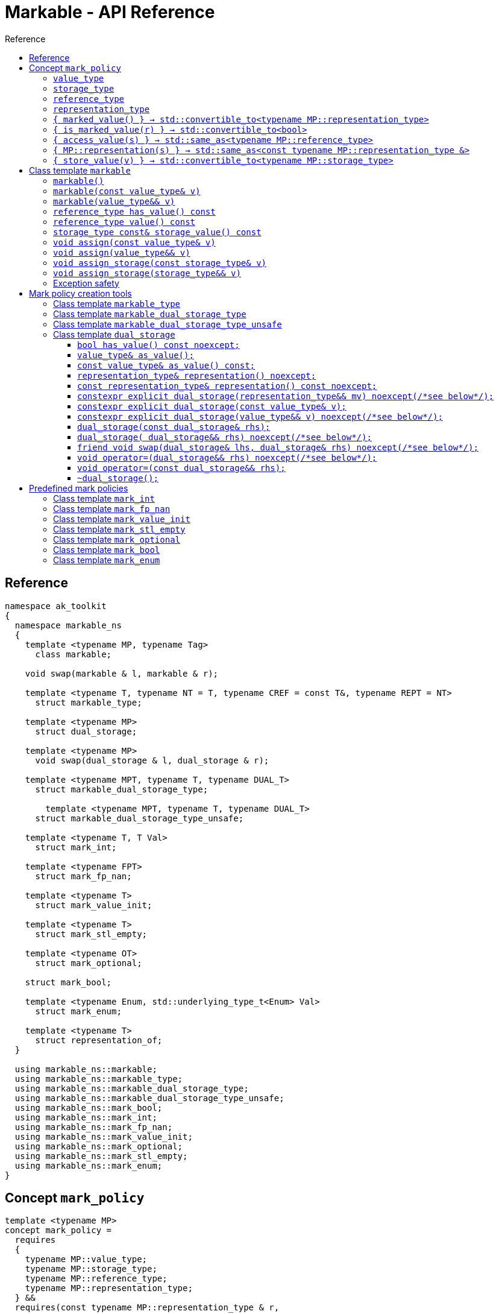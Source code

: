 :sourcedir: .
:last-update-label!:
:source-highlighter: coderay
:icons: font
= Markable - API Reference
Reference
:toclevels: 3
:toc: left
:toc-title:

[reference]
== Reference

```c++
namespace ak_toolkit
{
  namespace markable_ns
  {
    template <typename MP, typename Tag>
      class markable;

    void swap(markable & l, markable & r);

    template <typename T, typename NT = T, typename CREF = const T&, typename REPT = NT>
      struct markable_type;

    template <typename MP>
      struct dual_storage;

    template <typename MP>
      void swap(dual_storage & l, dual_storage & r);

    template <typename MPT, typename T, typename DUAL_T>
      struct markable_dual_storage_type;

	template <typename MPT, typename T, typename DUAL_T>
      struct markable_dual_storage_type_unsafe;

    template <typename T, T Val>
      struct mark_int;

    template <typename FPT>
      struct mark_fp_nan;

    template <typename T>
      struct mark_value_init;

    template <typename T>
      struct mark_stl_empty;

    template <typename OT>
      struct mark_optional;

    struct mark_bool;

    template <typename Enum, std::underlying_type_t<Enum> Val>
      struct mark_enum;

    template <typename T>
      struct representation_of;
  }

  using markable_ns::markable;
  using markable_ns::markable_type;
  using markable_ns::markable_dual_storage_type;
  using markable_ns::markable_dual_storage_type_unsafe;
  using markable_ns::mark_bool;
  using markable_ns::mark_int;
  using markable_ns::mark_fp_nan;
  using markable_ns::mark_value_init;
  using markable_ns::mark_optional;
  using markable_ns::mark_stl_empty;
  using markable_ns::mark_enum;
}
```

[concept_mark_policy]
== Concept `mark_policy`

```c++
template <typename MP>
concept mark_policy =
  requires
  {
    typename MP::value_type;
    typename MP::storage_type;
    typename MP::reference_type;
    typename MP::representation_type;
  } &&
  requires(const typename MP::representation_type & r,
           const typename MP::storage_type &        s,
           const typename MP::value_type &          cv,
                 typename MP::value_type &&         rv)
  {
    { MP::marked_value() }             -> std::convertible_to<typename MP::representation_type>;
    { MP::is_marked_value(r) }         -> std::convertible_to<bool>;

    { MP::access_value(s) }            -> std::same_as<typename MP::reference_type>;
    { MP::representation(s) }          -> std::same_as<const typename MP::representation_type &>;
    { MP::store_value(cv) }            -> std::convertible_to<typename MP::storage_type>;
    { MP::store_value(std::move(rv)) } -> std::convertible_to<typename MP::storage_type>;
  };
```


#### `value_type`
This represents the type 'logically' stored by the markable object. Markable object tries to make an impression on the users that it is internally storing an objectof type `value_type`, which is often the case, but not always.

#### `storage_type`
This represents the type of the sub-object physically stored inside markable object, which is used to store the value of the object as well as the empty-state mark.

#### `reference_type`
This represents the type returned when the user requests read access to the stored value. Typically, this type is defined as `const value_type&`, however, sometimes when the accessed value is computed on the fly, this type may be defined as `value_type`.

#### `representation_type`
It is in this type that the special marked value is encoded. Typically, this is `storage_type`, but in some cases `storage_type` neds to be cast to this type.

#### `{ marked_value() } -> std::convertible_to<typename MP::representation_type>`
Returns a marked value encoded in `representation_type`. This will be later used to represent a markable object with no value.

#### `{ is_marked_value(r) } -> std::convertible_to<bool>`
Checks if the given value represents a marked value.

#### `{ access_value(s) } -> std::same_as<typename MP::reference_type>`
*Preconditions:* `!is_marked_value(s)`.

Given a value encoded in `storage_type`, provides access to it through type `reference_type`. Typically, when `reference_type` and `const storage_type&` are same type, this is an identity function.

#### `{ MP::representation(s) }  -> std::same_as<const typename MP::representation_type &>`

Performs adjustments (if necessary) to represent the stored object through `representation_type`.

#### `{ store_value(v) } -> std::convertible_to<typename MP::storage_type>`
Given a value of type `value_type` (possibly marked), returns its representation as `storage_type`. Typically, when `value_type` and `storage_type` are same type, this is an identity function.

## Class template `markable`

```c++
namespace ak_toolkit
{
  namespace markable_ns
  {
    template <mark_policy MP>
    class markable
    {
    public:
      typedef typename MP::value_type     value_type;
      typedef typename MP::storage_type   storage_type;
      typedef typename MP::reference_type reference_type;

      constexpr markable() noexcept(noexcept(storage_type{MP::marked_value{}}));
      constexpr explicit markable(const value_type& v);
      constexpr explicit markable(value_type&& v);
      constexpr markable(const markable&) = default;
      constexpr markable(markable&&) = default;

      constexpr markable& operator=(const markable&) = default;
      constexpr markable& operator=(markable&&) = default;

      constexpr bool has_value() const;
      constexpr reference_type value() const;
      constexpr storage_type const& storage_value() const;

    private:
      storage_type val_; // exposition only
    };
  }
}
```

#### `markable()`

*Effects:* Initializes storage value with expression `MP::marked_value()`.

*Postconditions:* `!has_value()`.

#### `markable(const value_type& v)`

*Effects:* Initializes storage value with expression `MP::store_value(v)`.

*Postconditions:* `has_value() == !MP::is_marked_value(v)`.

#### `markable(value_type&& v)`

*Effects:* Initializes storage value with expression `MP::store_value(std::move(v))`.

*Postconditions:* `has_value() == !MP::is_marked_value(v)`.

#### `reference_type has_value() const`

*Returns:* `!MP::is_marked_value(val_)`.

*Throws:* Nothing.


#### `reference_type value() const`

*Preconditions:* `has_value()`.

*Returns:* `MP::access_value(val_)`.

*Throws:* Whatever `MP::access_value` throws. Also, if `reference_type` is in fact not a reference type, whatever `reference_type`'s move constructor throws.


#### `storage_type const& storage_value() const`

*Returns:* `val_`.

*Throws:* Nothing.

#### `void assign(const value_type& v)`

*Effects:* Assigns storage value with expression `MP::store_value(v)`.

*Postconditions:* `has_value() == !MP::is_marked_value(v)`.

*Remarks:*  If an exception is thrown during the call to `storage_type`'s assignment,
 the state of `storage()`  is determined by the exception safety guarantee of `storage_type`’s
 assignment.


#### `void assign(value_type&& v)`

*Effects:* Assigns storage value with expression `MP::store_value(std::move(v))`.

*Postconditions:* `has_value() == !MP::is_marked_value(v)`.

*Remarks:*  If an exception is thrown during the call to `storage_type`'s assignment,
 the state of `storage()` is determined by the exception safety guarantee of `storage_type`’s
 assignment.


#### `void assign_storage(const storage_type& v)`

*Effects:* Assigns storage value with expression `v`.

*Postconditions:* `has_value() == !MP::is_marked_value(MP::representation(v))`.

*Remarks:*  If an exception is thrown during the call to `storage_type`'s assignment,
 the state of `storage()`  is determined by the exception safety guarantee of `storage_type`’s
 assignment.


#### `void assign_storage(storage_type&& v)`

*Effects:* Assigns storage value with expression `std::move(v)`.

*Postconditions:* `has_value() == !MP::is_marked_value(MP::representation(v))`.

*Remarks:*  If an exception is thrown during the call to `storage_type`'s assignment,
 the state of `storage()` is determined by the exception safety guarantee of `storage_type`’s
 assignment.


### Exception safety

If an exception is thrown during the assignment,
the state of `*this` depends on the exception safety guarantees of the assignment in
`storage_type`. If `storage_type`'s assignment offers a weak guarantee,
 the corresponding `markable<>` type also offers only a weak guarantee in assignment.
 In particular, the value of `has_value()` may change.



## Mark policy creation tools

The follwoing tools help build custom mark policies.

### Class template `markable_type`

This class template provides default definitions form most of the requirements in concept `mark_policy`. When declaring your own mark policy, you probably want to derive from this class template (although it is not strictly necessary).

```c++
template <typename T, typename STORE = T, typename CREF = const T&, typename REPT = NT>
struct markable_type
{
  typedef T     value_type;
  typedef STORE storage_type;
  typedef CREF  reference_type;
  typedef REPT  representation_type;

  static constexpr reference_type access_value(const storage_type& v) { return v; }
  static constexpr const representation_type& representation(const storage_type& v) { return v; }
  static constexpr const value_type& store_value(const value_type& v) { return v; }
  static constexpr value_type&& store_value(value_type&& v) { return std::move(v); }
};
```

### Class template `markable_dual_storage_type`

You typically want to derive from this type when defining a mark policy for dual storage. This class template provides default definitions form most of the requirements in concept `mark_policy`. `MPT` is the type of the policy you are defining (we are using the CRTP). `T` is the `value_type` you want to logically represent. `DUAL_T` is a type layout compatible with `T` but with weaker invariants, so that it can store more valid states than `T`.

```c++
template <typename MPT, typename T, typename DUAL_T>
struct markable_dual_storage_type
{
  typedef T                 value_type;
  typedef DUAL_T            representation_type;
  typedef const T&          reference_type;
  typedef dual_storage<MPT> storage_type;

  static reference_type access_value(const storage_type& v) { return v.as_value_type(); }
  static const representation_type& representation(const storage_type& v) { return v.representation(); }
  static storage_type store_value(const value_type& v) { return storage_type(v); }
  static storage_type store_value(value_type&& v) { return storage_type(std::move(v)); }
};
```

*Requires:* `MPT` is a model of `mark_policy`; `T` and `DUAL_T` are layout-compatible types; `std::is_nothrow_move_constructible<DUAL_T>::value is `true`; `noexcept(MPT::marked_value())` is `true`.

### Class template `markable_dual_storage_type_unsafe`

Its semantics and usage are the same as in `markable_dual_storage_type` except for the relaxed requirements.

*Requires:* `MPT` is a model of `mark_policy`; `T` and `DUAL_T` are layout-compatible types;

### Class template `dual_storage`

Class used to store inside a union members of type `value_type` and `representation_type`, and manage them appropriately.

```c++
template <typename MP>
struct dual_storage
{
  typedef typename MP::value_type value_type;
  typedef typename MP::representation_type representation_type;
  typedef typename MP::reference_type reference_type;

  bool has_value() const noexcept;
  value_type&        as_value();
  const value_type&  as_value() const;
  representation_type&       representation()       noexcept;
  const representation_type& representation() const noexcept;

  constexpr explicit dual_storage(representation_type&& mv) noexcept(/*see below*/);
  constexpr explicit dual_storage(const value_type& v);
  constexpr explicit dual_storage(value_type&& v) noexcept(/*see below*/);
  dual_storage(const dual_storage& rhs);
  dual_storage(dual_storage&& rhs) noexcept(/*see below*/);
  void operator=(const dual_storage& rhs);
  void operator=(dual_storage&& rhs) noexcept(/*see below*/);
  friend void swap(dual_storage& lhs, dual_storage& rhs) noexcept(/*see below*/);
  ~dual_storage();
};
```

An object of class `dual_storage` contains a union of two members of types `value_type` and `representation_type`.
Such object is said to _have value_ if its active member is of type `value_type`.
Types `value_type` and `representation_type` shall be layout-compatible.

For an object of class `dual_storage` that does not have a value, to _change to value with expression_ `v` means the following sequence of instructions:

1. An active member of type `representation_type` is destroyed.
2. A member of type `value_type` is activated by the non-brace initialization with expression `v`.

If this initialization exits via an exception `e`, an attempt is made to activate the member of type `representation_type` through non-brace initialization with expression `MP::marked_value()`. If the latter initialization exits via an exception, `std::teriminate()` is called, otherwise the exception `e` is rethrown.

For an object of type `dual_storage` that has a value, to _clear the value_ means the following sequence of instructions:

1. An active member of type `value_type` is destroyed.
2. A member of type `representation_type` is activated through non-brace initialization with expression `MP::marked_value()`. If the latter initialization exits via an exception `e`, `std::teriminate()` is called, otherwise the exception `e` is rethrown.

#### `bool has_value() const noexcept;`
*Returns:* `!MP::is_marked_value(representation())`.

*Remarks:* This tests if the object has value.


#### `value_type&        as_value();`
#### `const value_type&  as_value() const;`
*Preconditions:* `has_value() == true`.

*Returns:* a reference to the active union member of type `value_type`.

#### `representation_type&       representation()       noexcept;`
#### `const representation_type& representation() const noexcept;`

*Effects:* if `has_value() == false` returns a reference to the active union member of type `representation_type`;
otherwise accesses the inactive union member `representation_type` and throug common initial sequence accesses the value of active member `value_type` and returns thus obtained reference.


#### `constexpr explicit dual_storage(representation_type&& mv) noexcept(/\*see below*/);`

*Effects:* Direct-non-list-initializes the union member of type `representation_type` with expression `std::move(mv)`.

*Postcondition:* `has_value() == !MP::is_marked_value(mv)`.

*Remarks:* The expression inside `noexcept` is equivalent to `std::is_nothrow_move_constructible_v<representation_type>`.


#### `constexpr explicit dual_storage(const value_type& v);`

*Effects:* Direct-non-list-initializes the union member of type `value_type` with expression `v`.

*Postcondition:* `has_value() == !MP::is_marked_value(representation())`.


#### `constexpr explicit dual_storage(value_type&& v) noexcept(/\*see below*/);`

*Effects:* Direct-non-list-initializes the union member of type `value_type` with expression `std::move(v)`.

*Postcondition:* `has_value() == !MP::is_marked_value(representation())`.

*Remarks:* The expression inside `noexcept` is equivalent to `std::is_nothrow_move_constructible_v<value_type>`.


#### `dual_storage(const dual_storage& rhs);`

*Requires:* `std::is_copy_constructible_v<value_type>` is `true` and `std::is_copy_constructible_v<representation_type>` is `true`.

*Effects:* If `rhs` has a value, activates the union member of type `value_type` as if direct-non-list-initializing an object
of type `value_type` with the expression `rhs.as_value()`; otherwise activates the union member of type `representation_type` as if direct-non-list-initializing an object of type `representation_type` with the expression `MP::mared_value()`.

*Postcondition:* `rhs.has_value() == this->has_value()`.

*Throws:* Any exception thrown during the initialization of the union member.


#### `dual_storage( dual_storage&& rhs) noexcept(/\*see below*/);`

*Requires:* `std::is_copy_constructible_v<value_type>` is `true` and `std::is_copy_constructible_v<representation_type>` is `true`.

*Effects:* If `rhs` has a value, activates the union member of type `value_type` as if direct-non-list-initializing an object
of type `value_type` with the expression `std::move(rhs.as_value())`; otherwise activates the union member of type `representation_type` as if direct-non-list-initializing an object of type `representation_type` with the expression `MP::mared_value()`.

*Postcondition:* `rhs.has_value() == this->has_value()`.

*Throws:* Any exception thrown during the initialization of the union member.

*Remarks:* The expression inside `noexcept` is equivalent to `std::is_nothrow_move_constructible_v<value_type> && std::is_nothrow_move_constructible_v<representation_type>`.

#### `friend void swap(dual_storage& lhs, dual_storage& rhs) noexcept(/\*see below*/);`

*Effects:*
|===
|  |  `lhs.has_value()` | `!lhs.has_value()`

| `rhs.has_value()`
| calls `swap(lhs.as_value(), rhs.as_value())` (ADL also searches in `std`)
| `lhs` changes value to `std::move(rhs.as_value())`; the value of `rhs` is cleared; if an exception is thrown the values of `lhs` and `rhs` remain unchanged

| `!rhs.has_value()`
| `rhs` changes value to `std::move(lhs.as_value())`; the value of `lhs` is cleared; if an exception is thrown the values of `lhs` and `rhs` remain unchanged
| no effect
|===

*Throws:* Whatever is thrown by operations `swap(lhs.as_value(), rhs.as_value())` (where ADL also searches in `std`) and `value_type(std::move(rhs.as_value()))`.

*Remarks:* The expression inside `noexcept` is equivalent to `std::is_nothrow_swappable_v<value_type> && std::is_nothrow_move_constructible_v<value_type>`.


#### `void operator=(dual_storage&& rhs) noexcept(/\*see below*/);`

*Effects:*
|===
|  |  `has_value()` | `!has_value()`

| `rhs.has_value()`
| calls `as_value() = std::move(rhs.as_value())`
| `*this` changes value to `std::move(rhs.as_value())`

| `!rhs.has_value()`
| the value of `*this` is cleared
| no effect
|===

*Throws:* Whatever is thrown by operations `lhs.as_value() = std::move(rhs.as_value())` and `value_type(std::move(rhs.as_value()))`.

*Remarks:* The expression inside `noexcept` is equivalent to `std::is_nothrow_move_assignable_v<value_type> && std::is_nothrow_move_constructible_v<value_type>`.


#### `void operator=(const dual_storage&& rhs);`

*Effects:*
|===
|  |  `has_value()` | `!has_value()`

| `rhs.has_value()`
| calls `as_value() = rhs.as_value()`
| `*this` changes value to `rhs.as_value()`

| `!rhs.has_value()`
| the value of `*this` is cleared
| no effect
|===

*Throws:* Whatever is thrown by operations `lhs.as_value() = rhs.as_value()` and `value_type(rhs.as_value())`.

#### `~dual_storage();`
*Effects:* if `has_value() == true`, destroys the active member of type `value_type`, otherwise destroys the active member of `representation_type`.


## Predefined mark policies


### Class template `mark_int`

```c++
template <typename Integral, Integral MVal>
struct mark_int : markable_type<T>
{
  static constexpr Integral marked_value() noexcept { return MVal; }
  static constexpr bool is_marked_value(Integral v) { return v == MVal; }
};
```

`Integral` represents the stored type. It can be any type suitable for non-type template parameter.

`EV` is the value the empty value representation.

### Class template `mark_fp_nan`

```c++
template <typename FPT>
  requires std::is_floating_point<FPT>::value
        && std::numeric_limits<FPT>::has_quiet_NaN
struct mark_fp_nan : markable_type<FPT>
{
  static constexpr FPT marked_value() noexcept { return std::numeric_limits<FPT>::quiet_NaN(); }
  static constexpr bool is_marked_value(FPT v) { return v != v; }
};
```

### Class template `mark_value_init`

```c++
template <typename T>
struct mark_value_init : markable_type<T>
{
  static constexpr T marked_value() noexcept(see below) { return T{}; }
  static constexpr bool is_marked_value(const T& v) { return v == T{}; }
};
```

`T` is required to be a regular type.

The expression inside `noexcept` should be equivalent to `std::is_nothrow_default_constructible<T>::value && std::is_nothrow_move_constructible<T>::value`.

### Class template `mark_stl_empty`

```c++
template <typename Cont>
struct mark_stl_empty : markable_type<Cont>
{
  static constexpr Cont marked_value() noexcept(see below) { return Cont{}; }
  static constexpr bool is_marked_value(const Cont& v) { return v.empty(); }
};
```

`Cont` is required to be a container in the STL sense.

The expression inside `noexcept` should be equivalent to `std::is_nothrow_default_constructible<Cont>::value && std::is_nothrow_move_constructible<Cont>::value`.

### Class template `mark_optional`

```c++
template <typename OT>
struct mark_optional : markable_type<typename OT::value_type, OT>
{
  typedef typename OT::value_type value_type;
  typedef OT storage_type;

  static OT marked_value() noexcept { return OT{}; }
  static bool is_marked_value(const OT& v) { return !v; }

  static const value_type& access_value(const storage_type& v) { return *v; }
  static storage_type store_value(const value_type& v) { return v; }
  static storage_type store_value(value_type&& v) { return std::move(v); }
};
```

`OT` is required to be either `boost::optional` or `std::experimental::optional` or `std::optional` or a type sufficiently similar to these.

### Class template `mark_bool`

```c++
struct mark_bool : markable_type<bool, char, bool>
{
  static constexpr char marked_value() noexcept { return char(2); }
  static constexpr bool is_marked_value(char v) { return v == 2; }

  static constexpr bool access_value(const char& v) { return bool(v); }
  static constexpr char store_value(const bool& v) { return v; }
};
```

### Class template `mark_enum`

```c++
template <typename Enum, std::underlying_type_t<Enum> Val>
  requires std::is_enum<Enum>::value
struct mark_enum : markable_type<Enum, typename std::underlying_type<Enum>::type, Enum>
{
  typedef typename base::representation_type representation_type;
  typedef typename base::storage_type        storage_type;

  static constexpr representation_type marked_value() noexcept { return Val; }
  static constexpr bool is_marked_value(const representation_type& v) noexcept { return v == Val; }

  static constexpr Enum access_value(const storage_type& v) noexcept { return static_cast<Enum>(v); }
  static constexpr storage_type store_value(const Enum& v) noexcept { return static_cast<storage_type>(v); }
};
```

`Enum` is required to be an enumeration type. `Val` a value of integral type, `std::underlying_type_t<Enum>` not necessarily from the range designated by `Enum`.
